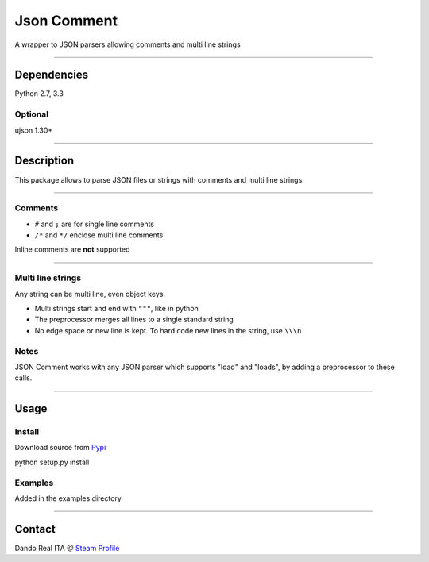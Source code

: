 ==============
Json Comment
==============

A wrapper to JSON parsers allowing comments and multi line strings

--------------

Dependencies
------------

Python 2.7, 3.3

Optional
~~~~~~~~

ujson 1.30+

--------------

Description
-----------

This package allows to parse JSON files or strings with comments and
multi line strings.

--------------

Comments
~~~~~~~~

-  ``#`` and ``;`` are for single line comments
-  ``/*`` and ``*/`` enclose multi line comments

Inline comments are **not** supported

--------------

Multi line strings
~~~~~~~~~~~~~~~~~~

Any string can be multi line, even object keys.

-  Multi strings start and end with ``"""``, like in python
-  The preprocessor merges all lines to a single standard string
-  No edge space or new line is kept. To hard code new lines in the
   string, use ``\\\n``

Notes
~~~~~

JSON Comment works with any JSON parser which supports "load" and
"loads", by adding a preprocessor to these calls.

--------------

Usage
-----

Install
~~~~~~~

Download source from `Pypi <https://pypi.python.org/pypi/jsoncomment>`__

python setup.py install

Examples
~~~~~~~~

Added in the examples directory

--------------

Contact
-------

Dando Real ITA @ `Steam
Profile <http://steamcommunity.com/id/dandorealita>`__
